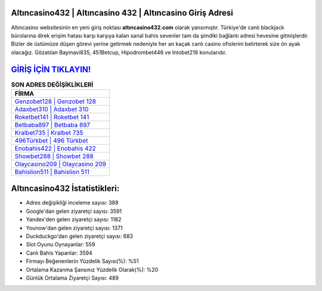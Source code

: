 ﻿Altıncasino432 | Altıncasino 432 | Altıncasino Giriş Adresi
===================================

.. image:: images/altincasino-giris.jpg
   :width: 600
   
Altıncasino websitesinin en yeni giriş noktası **altıncasino432.com** olarak yansımıştır. Türkiye'de canlı blackjack bürolarına direk erişim hatası karşı karşıya kalan sanal bahis sevenler tam da şimdiki bağlantı adresi hevesine gitmişlerdir. Bizler de üstümüze düşen görevi yerine getirmek nedeniyle her an kaçak canlı casino ofislerini belirterek size ön ayak olacağız. Gözatılan Baymavi835, 451Betcup, Hipodrombet446 ve Intobet216 konularıdır.

`GİRİŞ İÇİN TIKLAYIN! <https://uclck.me/gonow>`_
==============

.. list-table:: **SON ADRES DEĞİŞİKLİKLERİ**
   :widths: 100
   :header-rows: 1

   * - FİRMA
   * - `Genzobet128 | Genzobet 128 <genzobet128-genzobet-128-genzobet-giris-adresi.html>`_
   * - `Adaxbet310 | Adaxbet 310 <adaxbet310-adaxbet-310-adaxbet-giris-adresi.html>`_
   * - `Roketbet141 | Roketbet 141 <roketbet141-roketbet-141-roketbet-giris-adresi.html>`_	 
   * - `Betbaba897 | Betbaba 897 <betbaba897-betbaba-897-betbaba-giris-adresi.html>`_	 
   * - `Kralbet735 | Kralbet 735 <kralbet735-kralbet-735-kralbet-giris-adresi.html>`_ 
   * - `496Türkbet | 496 Türkbet <496turkbet-496-turkbet-turkbet-giris-adresi.html>`_
   * - `Enobahis422 | Enobahis 422 <enobahis422-enobahis-422-enobahis-giris-adresi.html>`_	 
   * - `Showbet288 | Showbet 288 <showbet288-showbet-288-showbet-giris-adresi.html>`_
   * - `Olaycasino209 | Olaycasino 209 <olaycasino209-olaycasino-209-olaycasino-giris-adresi.html>`_
   * - `Bahislion511 | Bahislion 511 <bahislion511-bahislion-511-bahislion-giris-adresi.html>`_
	 
Altıncasino432 İstatistikleri:
===================================	 
* Adres değişikliği inceleme sayısı: 389
* Google'dan gelen ziyaretçi sayısı: 3591
* Yandex'den gelen ziyaretçi sayısı: 1182
* Younow'dan gelen ziyaretçi sayısı: 1371
* Duckduckgo'dan gelen ziyaretçi sayısı: 683
* Slot Oyunu Oynayanlar: 559
* Canlı Bahis Yapanlar: 3594
* Firmayı Beğenenlerin Yüzdelik Sayısı(%): %51
* Ortalama Kazanma Şansınız Yüzdelik Olarak(%): %20
* Günlük Ortalama Ziyaretçi Sayısı: 489

